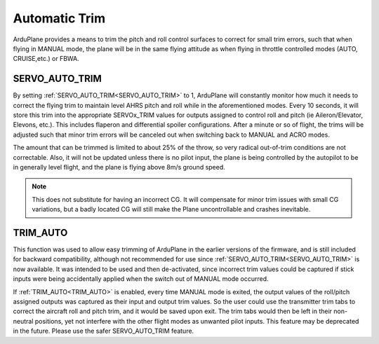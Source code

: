 .. _auto-trim:

==============
Automatic Trim
==============

ArduPlane provides a means to trim the pitch and roll control surfaces to correct for small trim errors, such that when flying in MANUAL mode, the plane will be in the same flying attitude as when flying in throttle controlled modes (AUTO, CRUISE,etc.) or FBWA.


SERVO_AUTO_TRIM
---------------

By setting :ref:`SERVO_AUTO_TRIM<SERVO_AUTO_TRIM>` to 1, ArduPlane will constantly monitor how much it needs to correct the flying trim to maintain level AHRS pitch and roll while in the aforementioned modes. Every 10 seconds, it will store this trim into the appropriate SERVOx_TRIM values for outputs assigned to control roll and pitch (ie Aileron/Elevator, Elevons, etc.). This includes flaperon and differential spoiler configurations. After a minute or so of flight, the trims will be adjusted such that minor trim errors will be canceled out when switching back to MANUAL and ACRO modes.

The amount that can be trimmed is limited to about 25% of the throw, so very radical out-of-trim conditions are not correctable. Also, it will not be updated unless there is no pilot input, the plane is being controlled by the autopilot to be in generally level flight, and the plane is flying above 8m/s ground speed.

.. note:: This does not substitute for having an incorrect CG. It will compensate for minor trim issues with small CG variations, but a badly located CG will still make the Plane uncontrollable and crashes inevitable.

TRIM_AUTO
---------

This function was used to allow easy trimming of ArduPlane in the earlier versions of the firmware, and is still included for backward compatibility, although not recommended for use since :ref:`SERVO_AUTO_TRIM<SERVO_AUTO_TRIM>`  is now available. It was intended to be used and then de-activated, since incorrect trim values could be captured if stick inputs were being accidentally applied when the switch out of MANUAL mode occurred.

If :ref:`TRIM_AUTO<TRIM_AUTO>` is enabled, every time MANUAL mode is exited, the output values of the roll/pitch assigned outputs was captured as their input and output trim values. So the user could use the transmitter trim tabs to correct the aircraft roll and pitch trim, and it would be saved upon exit. The trim tabs would then be left in their non-neutral positions, yet not interfere with the other flight modes as unwanted pilot inputs. This feature may be deprecated in the future. Please use the safer SERVO_AUTO_TRIM feature.



